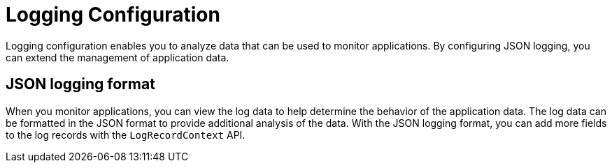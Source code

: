 // Copyright (c) 2020 IBM Corporation and others.
// Licensed under Creative Commons Attribution-NoDerivatives
// 4.0 International (CC BY-ND 4.0)
//   https://creativecommons.org/licenses/by-nd/4.0/
//
// Contributors:
//     IBM Corporation
//
:page-layout: general-reference
:page-type: general
:seo-title: Logging Configuration - OpenLiberty.io
:seo-description:
= Logging Configuration

Logging configuration enables you to analyze data that can be used to monitor applications. By configuring JSON logging, you can extend the management of application data.

== JSON logging format
When you monitor applications, you can view the log data to help determine the behavior of the application data. The log data can be formatted in the JSON format to provide additional analysis of the data. With the JSON logging format, you can add more fields to the log records with the `LogRecordContext` API.
